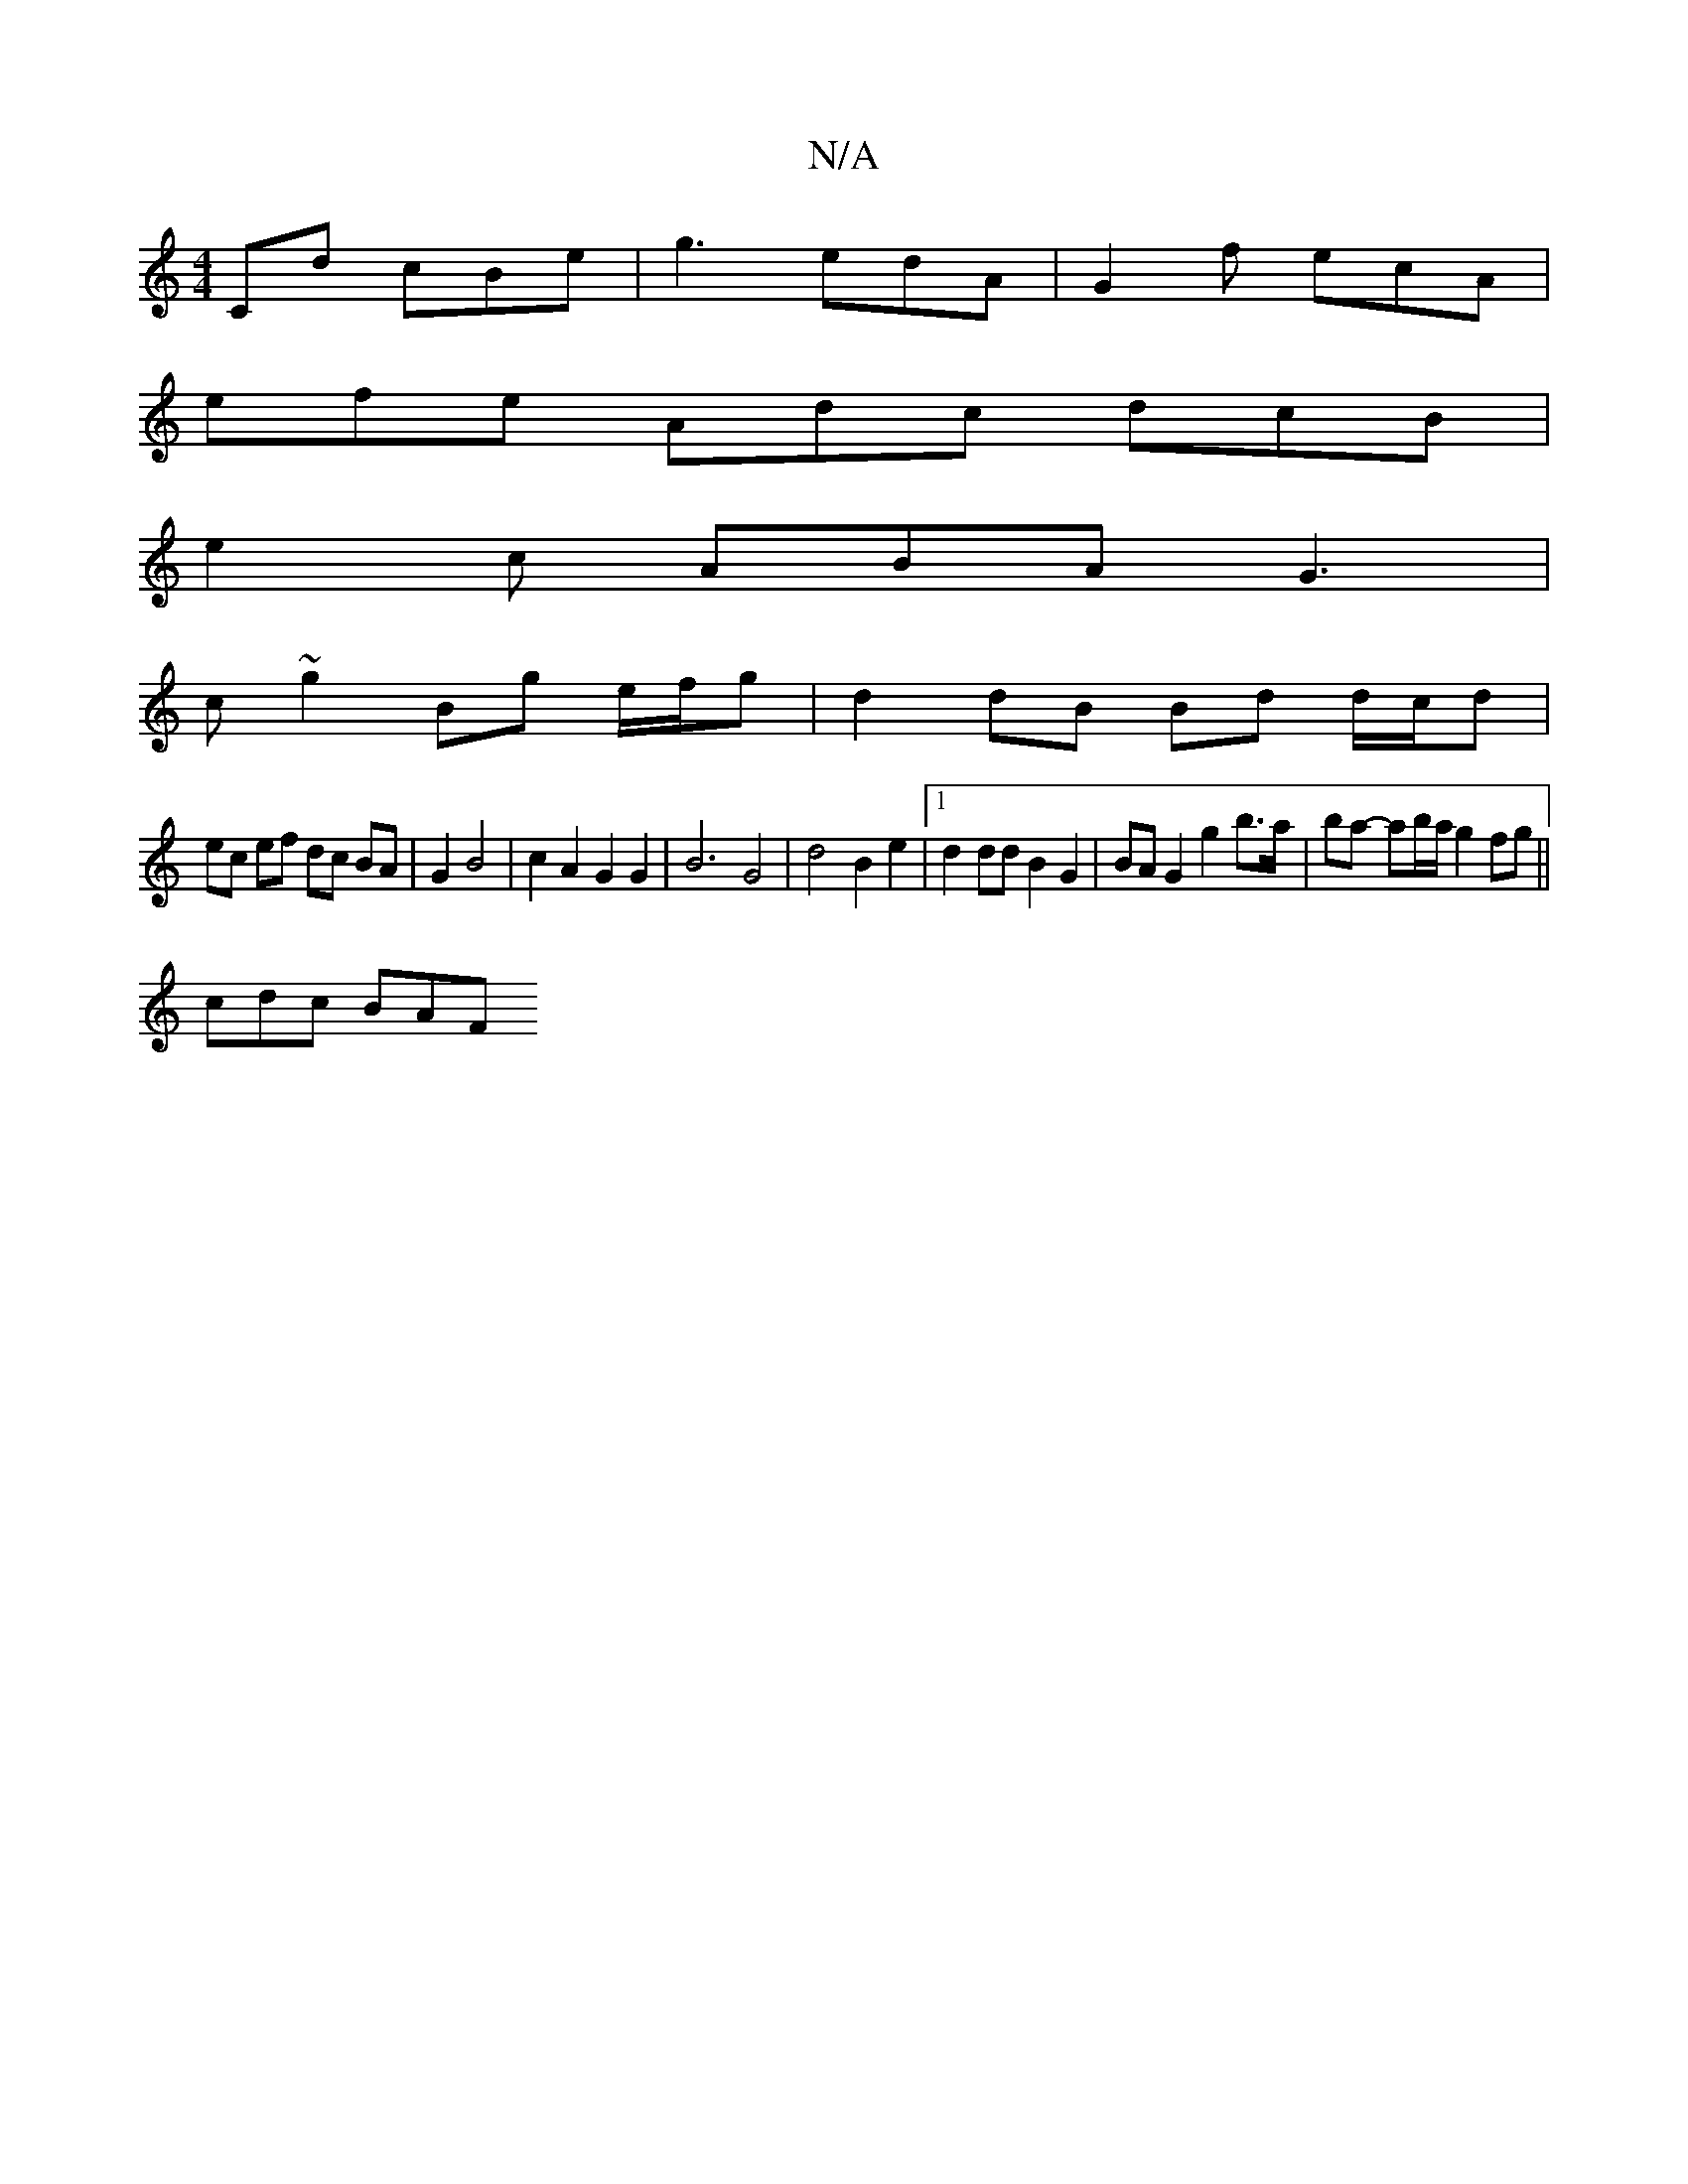 X:1
T:N/A
M:4/4
R:N/A
K:Cmajor
Cd cBe| g3 edA | G2 f ecA |
efe Adc dcB |
e2c ABA G3 |
c ~g2 Bg e/f/g | d2 dB Bd d/c/d |
ec ef dc BA | G2 B4 | c2 A2 G2 G2 | B6 G4 | d4 B2 e2 |1 d2 dd B2 G2 | BA G2 g2 b>a | ba- ab/a/' g2fg||
cdc BAF 